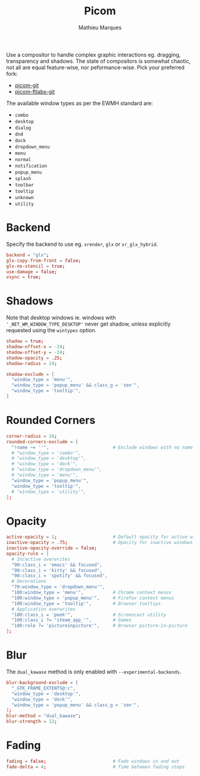 #+TITLE: Picom
#+AUTHOR: Mathieu Marques
#+PROPERTY: header-args :mkdirp yes
#+PROPERTY: header-args:conf :tangle ~/.config/picom/picom.conf

Use a compositor to handle complex graphic interactions eg. dragging,
transparency and shadows. The state of compositors is somewhat chaotic, not all
are equal feature-wise, nor peformance-wise. Pick your preferred fork:

- [[https://github.com/yshui/picom][picom-git]]
- [[https://github.com/FT-Labs/picom][picom-ftlabs-git]]

The available window types as per the EWMH standard are:

- =combo=
- =desktop=
- =dialog=
- =dnd=
- =dock=
- =dropdown_menu=
- =menu=
- =normal=
- =notification=
- =popup_menu=
- =splash=
- =toolbar=
- =tooltip=
- =unknown=
- =utility=

* Backend

Specify the backend to use eg. =xrender=, =glx= or =xr_glx_hybrid=.

#+BEGIN_SRC conf
backend = "glx";
glx-copy-from-front = false;
glx-no-stencil = true;
use-damage = false;
vsync = true;
#+END_SRC

* Shadows

Note that desktop windows ie. windows with ='_NET_WM_WINDOW_TYPE_DESKTOP'= never
get shadow, unless explicitly requested using the =wintypes= option.

#+BEGIN_SRC conf
shadow = true;
shadow-offset-x = -24;
shadow-offset-y = -24;
shadow-opacity = .25;
shadow-radius = 24;
#+END_SRC

#+BEGIN_SRC conf
shadow-exclude = [
  "window_type = 'menu'",
  "window_type = 'popup_menu' && class_g = 'zen'",
  "window_type = 'tooltip'",
]
#+END_SRC

* Rounded Corners

#+BEGIN_SRC conf
corner-radius = 16;
rounded-corners-exclude = [
  "!name ~= ''",                        # Exclude windows with no name ie. bars
  # "window_type = 'combo'",
  # "window_type = 'desktop'",
  # "window_type = 'dock'",
  # "window_type = 'dropdown_menu'",
  # "window_type = 'menu'",
  "window_type = 'popup_menu'",
  "window_type = 'tooltip'",
  # "window_type = 'utility'",
];
#+END_SRC

* Opacity

#+BEGIN_SRC conf
active-opacity = 1;                     # Default opacity for active windows
inactive-opacity = .75;                 # Opacity for inactive windows
inactive-opacity-override = false;
opacity-rule = [
  # In/active overwrites
  "90:class_i = 'emacs' && focused",
  "90:class_i = 'kitty' && focused",
  "90:class_i = 'spotify' && focused",
  # Decorations
  "70:window_type = 'dropdown_menu'",
  "100:window_type = 'menu'",           # Chrome context menus
  "100:window_type = 'popup_menu'",     # Firefox context menus
  "100:window_type = 'tooltip'",        # Browser tooltips
  # Application overwrites
  "100:class_i = 'peek'",               # Screencast utility
  "100:class_i ?= 'steam_app_'",        # Games
  "100:role ?= 'pictureinpicture'",     # Browser picture-in-picture
];
#+END_SRC

* Blur

The =dual_kawase= method is only enabled with =--experimental-backends=.

#+BEGIN_SRC conf
blur-background-exclude = [
  "_GTK_FRAME_EXTENTS@:c",
  "window_type = 'desktop'",
  "window_type = 'dock'",
  "window_type = 'popup_menu' && class_g = 'zen'",
];
blur-method = "dual_kawase";
blur-strength = 12;
#+END_SRC

* Fading

#+BEGIN_SRC conf
fading = false;                         # Fade windows in and out
fade-delta = 4;                         # Time between fading steps
#+END_SRC

* COMMENT Animations

#+BEGIN_SRC conf
animations = true;
animation-for-open-window = "zoom";
animation-stiffness-in-tag = 500;
wintypes: { notification = { animation = "squeeze"; } }
#+END_SRC

* COMMENT Local Variables

# Local Variables:
# after-save-hook: (org-babel-tangle t)
# End:
